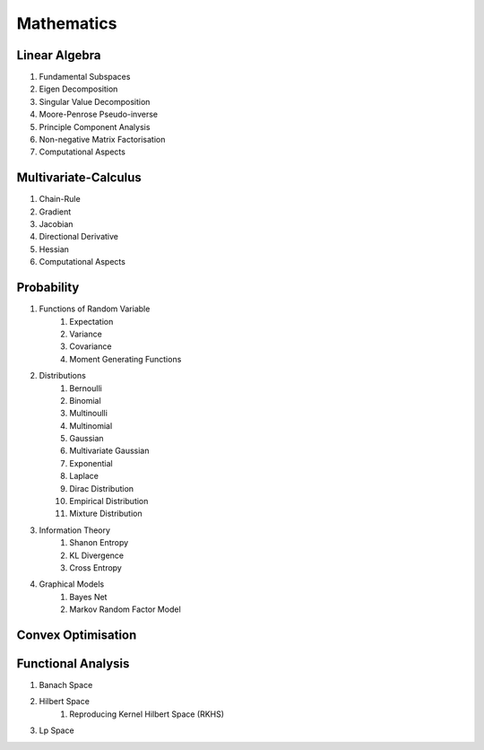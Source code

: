Mathematics
========================================

Linear Algebra
------------------------------
#. Fundamental Subspaces
#. Eigen Decomposition
#. Singular Value Decomposition
#. Moore-Penrose Pseudo-inverse
#. Principle Component Analysis
#. Non-negative Matrix Factorisation
#. Computational Aspects

Multivariate-Calculus
------------------------------
#. Chain-Rule
#. Gradient
#. Jacobian
#. Directional Derivative
#. Hessian
#. Computational Aspects

Probability
------------------------------
#. Functions of Random Variable
	#. Expectation
	#. Variance
	#. Covariance
	#. Moment Generating Functions

#. Distributions
	#. Bernoulli
	#. Binomial
	#. Multinoulli
	#. Multinomial
	#. Gaussian
	#. Multivariate Gaussian
	#. Exponential
	#. Laplace
	#. Dirac Distribution
	#. Empirical Distribution
	#. Mixture Distribution

#. Information Theory
	#. Shanon Entropy
	#. KL Divergence
	#. Cross Entropy

#. Graphical Models
	#. Bayes Net
	#. Markov Random Factor Model

Convex Optimisation
------------------------------

Functional Analysis
------------------------------
#. Banach Space
#. Hilbert Space
	#. Reproducing Kernel Hilbert Space (RKHS)
#. Lp Space
